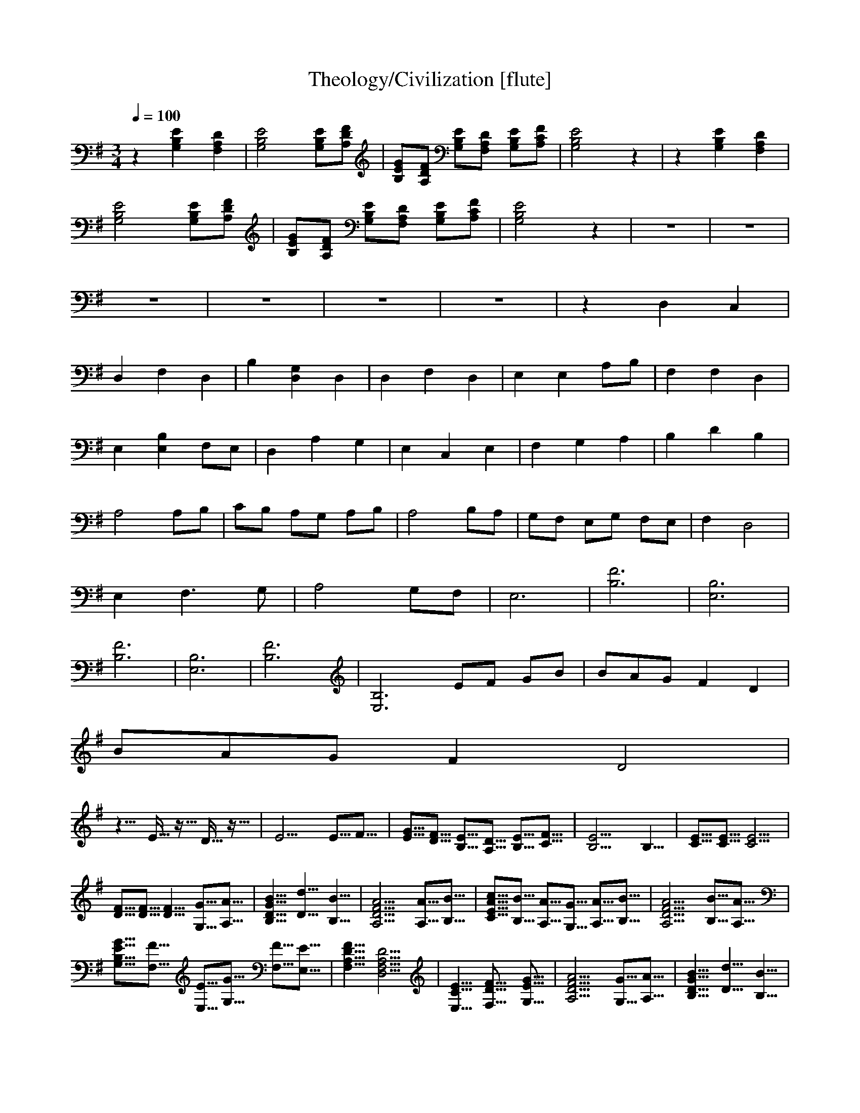 X:1     
T:Theology/Civilization [flute]
Z: transcribed by Nihhal of Landroval [Ocie-1]                       
Q:1/4=100     
M:3/4     
L:1/8    
K:G
z2 [B,2E2G,2] [A,2F,2D2] |[B,4G,4E4] [G,B,E][DFA,] |[B,GE][DFA,] [G,B,E][DF,A,] [EB,G,][CA,F] |[E4B,4G,4] z2 |z2 [E2G,2B,2] [F,2D2A,2] |
[B,4E4G,4] [B,G,E][FDA,] |[EB,G][DA,F] [EB,G,][A,F,D] [B,G,E][A,CF] |[G,4B,4E4] z2 |z6 |z6 |
z6 |z6 |z6 |z6 |z2 D,2 C,2 |
D,2 F,2 D,2 |B,2 [D,2G,2] D,2 |D,2 F,2 D,2 |E,2 E,2 A,B, |F,2 F,2 D,2 |
E,2 [E,2B,2] F,E, |D,2 A,2 G,2 |E,2 C,2 E,2 |F,2 G,2 A,2 |B,2 D2 B,2 |
A,4 A,B, |CB, A,G, A,B, | A,4 B,A, |G,F, E,G, F,E, |F,2 D,4 |
E,2 F,3 G, |A,4 G,F, |E,6 |[B,6F6] |[E,6B,6] |
[F6B,6] |[E,6B,6] |[F6B,6] |[B,6E,6z2] EF GB |B/3A2/3G F2 D2 |
B/3A2/3G F2 D4 |
%42
z10/8 E15/16 z5/16 D15/16 z5/16 |E20/8 E5/8F5/8 |[E5/8G5/8][D5/8F5/8] [B,5/8E5/8][A,5/8D5/8] [B,5/8E5/8][C5/8F5/8] |[B,20/8E20/8] B,10/8 |[C5/8E5/8][C5/8E5/8] [C20/8E20/8] |
%47
[D5/8F5/8][D5/8F5/8] [D10/8F10/8] [G,5/8G5/8][A,5/8A5/8] |[B,10/8D10/8G30/8B10/8] [D10/8d10/8] [B,10/8B10/8] |[A,20/8D20/8F20/8A20/8] [A,5/8A5/8][B,5/8B5/8] |[C5/8E30/8A5/8c5/8][B,5/8B5/8] [A,5/8A5/8][G,5/8G5/8] [A,5/8A5/8][B,5/8B5/8] |[A,20/8D20/8F20/8A20/8] [B,5/8B5/8][A,5/8A5/8] |
%52
[G,15/8B,5/8E5/8G5/8][F,5/8F5/8] [E,5/8E5/8][G,15/8G5/8] [F,5/8F5/8][E,5/8E5/8] |[F,10/8A,10/8D10/8F10/8] [D,20/8F,20/8A,20/8D20/8] |[E,10/8C10/8E10/8] [F,15/8D15/8F15/8] [G,5/8E5/8G5/8] |[A,20/8D20/8F20/8A20/8] [G,5/8G5/8][A,5/8A5/8] |[B,10/8D10/8G30/8B10/8] [D10/8d10/8] [B,10/8B10/8] |
%57
[A,20/8D20/8F20/8A20/8] [A,5/8A5/8][B,5/8B5/8] | [C5/8E30/8A5/8c5/8][B,5/8B5/8] [A,5/8A5/8][G,5/8G5/8] [A,5/8A5/8][B,5/8B5/8] |[A,20/8D20/8F20/8A20/8] [B,5/8B5/8][A,5/8A5/8] |[G,5/8B,30/8E5/8G5/8][F,5/8F5/8] [E,5/8E5/8][G,5/8G5/8] [F,5/8F5/8][E,5/8E5/8] |[F,10/8A,10/8D10/8F10/8] [D,20/8F,20/8A,20/8D20/8] |
%62
[E,10/8G,10/8C10/8E10/8] [F,15/8F15/8] [G,5/8G5/8] |[F,10/8A,10/8D10/8F10/8] [G,10/8G10/8] [A,10/8A10/8] |[D,10/8F,10/8A,10/8D10/8] [E,10/8E10/8] [F,10/8F10/8] |[E,10/8^G,10/8B,10/8E10/8] [F,15/8F15/8] [G,5/8^G5/8] |[^A,30/8-F30/8] |
%67
[^A,10/8^c10/8] B,10/8 ^C10/8 |[E30/8c20/8] d10/8 |[e30/8E30/8] |[D30/8-d30/8-=F30/8-] |[D10/8d10/8=F10/8] [C10/8c10/8] [^A,10/8^A10/8] |
%72
[d30/8D30/8-F30/8-] | [A20/8D30/8F30/8] ^A10/8 |[C30/8E30/8c30/8] |[C20/8E20/8G20/8] A10/8 |[^A,30/8^D30/8^A30/8] |
%77
[^A,20/8^D30/8_B30/8] G10/8 |[A,30/8-C30/8-=F30/8-A30/8-] |[A,20/8C20/8=F20/8A20/8] G10/8 |[A,30/8-D30/8-F30/8-A30/8-] |[A,30/8D30/8F30/8A30/8] |
%82
E,20/8 z10/8 | [B,30/8F30/8] |[E,30/8B,30/8] |[B,30/8F30/8] |[E,30/8B,30/8] |
%87
[B,30/8F30/8] |[z10/8E,30/8B,30/8] E5/8F5/8 G5/8B5/8 |[B,30/8F5/8A5/8]G5/8 F10/8 D10/8 |[z10/8E,30/8B,30/8] E5/8F5/8 G5/8B5/8 |[A5/8B,20/8F5/8]G5/8 F10/8 [B,10/8d10/8] |
%92
[E,30/8B,30/8z10/8] E5/8F5/8 G5/8B5/8 |[B,30/8F30/8A5/8]G5/8 D20/8 | F5/24E10/24D5/8 E5/8F5/8 G5/8F5/8 |[E,30/8B,30/8E30/8] |[E,30/8B,30/8] |
%97
[B,30/8F30/8] |z10/8 E5/8F5/8 G5/8B5/8 | B5/24A10/24G5/8 D20/8 |z10/8 E5/8F5/8 G5/8B5/8 |B5/24A10/24G5/8 D20/8 |
%102
z10/8 E5/8F5/8 G5/8B5/8 |B5/24A10/24G5/8 D20/8 | [B,5/8E10/8]D5/8 E5/8F5/8 G5/8F5/8 |[A,30/8-D30/8-] |[A,20/8D20/8] [G,5/8G5/8][A,5/8A5/8] |
%107
[B,10/8D10/8G30/8B10/8] [D10/8d10/8] [B,10/8B10/8] |[A,20/8D20/8F20/8A20/8] [A,5/8A5/8][B,5/8B5/8] | [C5/8E30/8A5/8c5/8][B,5/8B5/8] [A,5/8A5/8][G,5/8G5/8] [A,5/8A5/8][B,5/8B5/8] |[A,20/8D20/8F20/8A20/8] [B,5/8B5/8][A,5/8A5/8] |[G,5/8B,30/8E5/8G5/8][F,5/8F5/8] [E,5/8E5/8][G,5/8G5/8] [F,5/8F5/8][E,5/8E5/8] |
%112
[F,10/8A,10/8D10/8F10/8] [D,20/8F,20/8A,20/8D20/8] |[E,30/8-G,30/8-C30/8-E30/8-] | [E,20/8G,20/8C20/8E20/8] [D,10/8F,10/8B,10/8D10/8] |[E,20/8G,20/8C20/8E20/8] [F,10/8A,10/8D10/8F10/8] |[G,20/8B,20/8E20/8G20/8] [F,10/8A,10/8D10/8F10/8]|
%117
[E,30/8-G,30/8-C30/8-E30/8-] |[E,20/8G,20/8C20/8E20/8] [D,10/8F,10/8B,10/8D10/8] |[E,30/8G,30/8C30/8E30/8] |[F,30/8B,30/8F30/8] |[E,30/8B,30/8E30/8] |
%122
[B,30/8F30/8] |[E,30/8B,30/8] |[B,30/8F30/8] |[E,30/8B,30/8] |[B,30/8F30/8] |
%127
z10/8 E5/8F5/8 G5/8B5/8 |A5/8G5/8 D20/8 |z10/8 E5/8F5/8 G5/8B5/8 |A5/8G5/8 F10/8 [B,10/8d10/8] |z10/8 E5/8F5/8 G5/8B5/8 |
%132
A5/8G5/8 D20/8 |F5/24E10/24D5/8 E5/8F5/8 G5/8F5/8 |E30/7 |F5/18E10/18D5/6 E5/6F5/6 G5/6F5/6- |F5/6[A,30/6D30/6] |]
